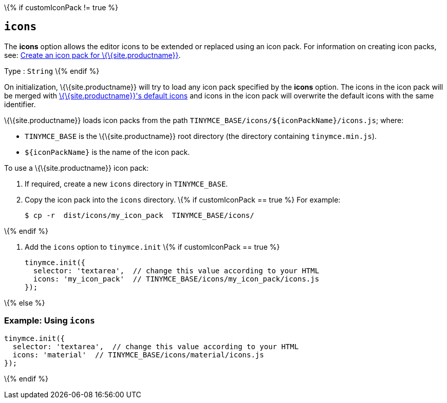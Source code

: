\{% if customIconPack != true %}

== `+icons+`

The *icons* option allows the editor icons to be extended or replaced using an icon pack. For information on creating icon packs, see: link:{baseurl}/how-to-guides/customizing-the-editor-appearance/creating-an-icon-pack/[Create an icon pack for \{\{site.productname}}].

Type : `+String+` \{% endif %}

On initialization, \{\{site.productname}} will try to load any icon pack specified by the *icons* option. The icons in the icon pack will be merged with link:{baseurl}/how-to-guides/creating-custom-ui-components/editor-icon-identifiers/[\{\{site.productname}}'s default icons] and icons in the icon pack will overwrite the default icons with the same identifier.

\{\{site.productname}} loads icon packs from the path `+TINYMCE_BASE/icons/${iconPackName}/icons.js+`; where:

* `+TINYMCE_BASE+` is the \{\{site.productname}} root directory (the directory containing `+tinymce.min.js+`).
* `+${iconPackName}+` is the name of the icon pack.

To use a \{\{site.productname}} icon pack:

[arabic]
. If required, create a new `+icons+` directory in `+TINYMCE_BASE+`.
. Copy the icon pack into the `+icons+` directory. \{% if customIconPack == true %} For example:
+
[source,sh]
----
$ cp -r  dist/icons/my_icon_pack  TINYMCE_BASE/icons/
----

\{% endif %}

[arabic]
. Add the `+icons+` option to `+tinymce.init+` \{% if customIconPack == true %}
+
[source,js]
----
tinymce.init({
  selector: 'textarea',  // change this value according to your HTML
  icons: 'my_icon_pack'  // TINYMCE_BASE/icons/my_icon_pack/icons.js
});
----

\{% else %}

=== Example: Using `+icons+`

[source,js]
----
tinymce.init({
  selector: 'textarea',  // change this value according to your HTML
  icons: 'material'  // TINYMCE_BASE/icons/material/icons.js
});
----

\{% endif %}
